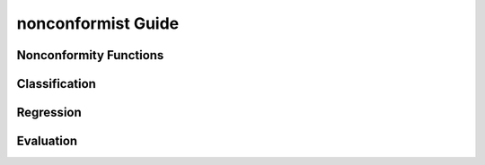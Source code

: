 nonconformist Guide
===================

Nonconformity Functions
-----------------------

Classification
--------------

Regression
----------

Evaluation
----------

